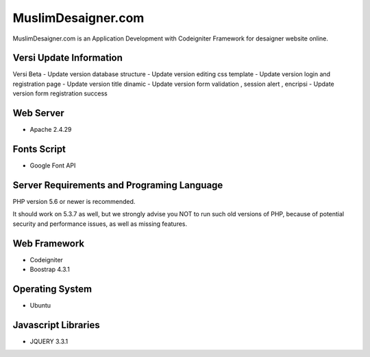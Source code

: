 ###################
MuslimDesaigner.com
###################

MuslimDesaigner.com is an Application Development with Codeigniter Framework for desaigner website online.

*******************
Versi Update Information
*******************
Versi Beta
- Update version database structure
- Update version editing css template
- Update version login and registration page
- Update version title dinamic 
- Update version form validation , session alert , encripsi 
- Update version form registration success

**************************
Web Server
**************************
- Apache 2.4.29 

**************************
Fonts Script
**************************
- Google Font API

*******************
Server Requirements and Programing Language
*******************

PHP version 5.6 or newer is recommended.

It should work on 5.3.7 as well, but we strongly advise you NOT to run
such old versions of PHP, because of potential security and performance
issues, as well as missing features.

************
Web Framework
************
- Codeigniter
- Boostrap 4.3.1

*******
Operating System
*******
- Ubuntu

*********
Javascript Libraries
*********
- JQUERY 3.3.1
